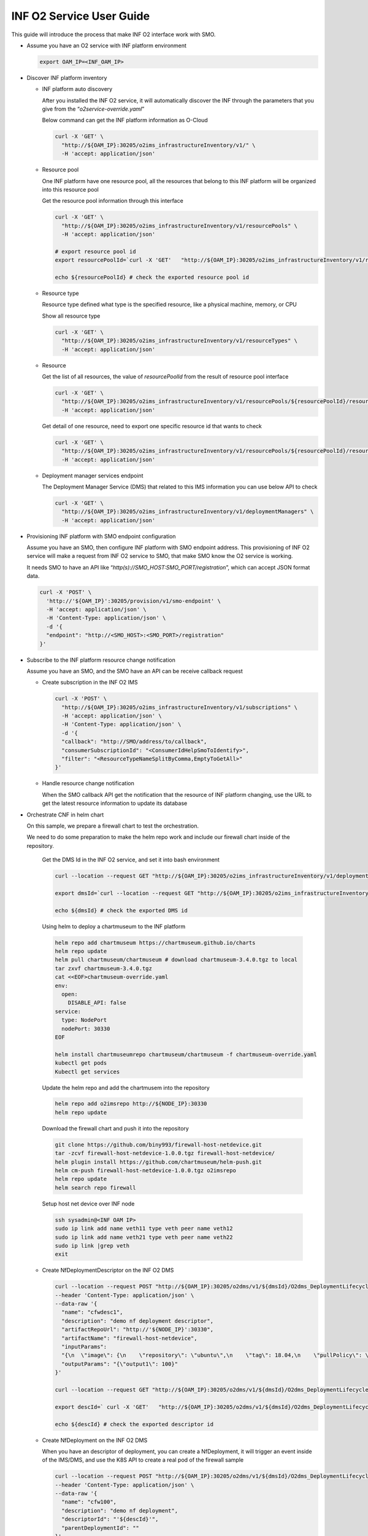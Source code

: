 .. This work is licensed under a Creative Commons Attribution 4.0 International License.
.. SPDX-License-Identifier: CC-BY-4.0
.. Copyright (C) 2022 Wind River Systems, Inc.

INF O2 Service User Guide
=========================

This guide will introduce the process that make INF O2 interface work
with SMO.

-  Assume you have an O2 service with INF platform environment

   .. code:: bash

      export OAM_IP=<INF_OAM_IP>

-  Discover INF platform inventory

   -  INF platform auto discovery

      After you installed the INF O2 service, it will automatically
      discover the INF through the parameters that you give from the
      “*o2service-override.yaml*”

      Below command can get the INF platform information as O-Cloud

      .. code:: shell

         curl -X 'GET' \
           "http://${OAM_IP}:30205/o2ims_infrastructureInventory/v1/" \
           -H 'accept: application/json'

   -  Resource pool

      One INF platform have one resource pool, all the resources that
      belong to this INF platform will be organized into this resource
      pool

      Get the resource pool information through this interface

      .. code:: shell

         curl -X 'GET' \
           "http://${OAM_IP}:30205/o2ims_infrastructureInventory/v1/resourcePools" \
           -H 'accept: application/json'

         # export resource pool id
         export resourcePoolId=`curl -X 'GET'   "http://${OAM_IP}:30205/o2ims_infrastructureInventory/v1/resourcePools"   -H 'accept: application/json' -H 'X-Fields: resourcePoolId' 2>/dev/null | jq .[].resourcePoolId | xargs echo`

         echo ${resourcePoolId} # check the exported resource pool id

   -  Resource type

      Resource type defined what type is the specified resource, like a
      physical machine, memory, or CPU

      Show all resource type

      .. code:: shell

         curl -X 'GET' \
           "http://${OAM_IP}:30205/o2ims_infrastructureInventory/v1/resourceTypes" \
           -H 'accept: application/json'

   -  Resource

      Get the list of all resources, the value of *resourcePoolId* from
      the result of resource pool interface

      .. code:: shell

         curl -X 'GET' \
           "http://${OAM_IP}:30205/o2ims_infrastructureInventory/v1/resourcePools/${resourcePoolId}/resources" \
           -H 'accept: application/json'

      Get detail of one resource, need to export one specific resource
      id that wants to check

      .. code:: shell

         curl -X 'GET' \
           "http://${OAM_IP}:30205/o2ims_infrastructureInventory/v1/resourcePools/${resourcePoolId}/resources/${resourceId}" \
           -H 'accept: application/json'

   -  Deployment manager services endpoint

      The Deployment Manager Service (DMS) that related to this IMS
      information you can use below API to check

      .. code:: shell

         curl -X 'GET' \
           "http://${OAM_IP}:30205/o2ims_infrastructureInventory/v1/deploymentManagers" \
           -H 'accept: application/json'

-  Provisioning INF platform with SMO endpoint configuration

   Assume you have an SMO, then configure INF platform with SMO endpoint
   address. This provisioning of INF O2 service will make a request from
   INF O2 service to SMO, that make SMO know the O2 service is working.

   It needs SMO to have an API like
   “*http(s)://SMO_HOST:SMO_PORT/registration*”, which can accept JSON
   format data.

   .. code:: bash

      curl -X 'POST' \
        'http://'${OAM_IP}':30205/provision/v1/smo-endpoint' \
        -H 'accept: application/json' \
        -H 'Content-Type: application/json' \
        -d '{
        "endpoint": "http://<SMO_HOST>:<SMO_PORT>/registration"
      }'

-  Subscribe to the INF platform resource change notification

   Assume you have an SMO, and the SMO have an API can be receive
   callback request

   -  Create subscription in the INF O2 IMS

      .. code:: bash

         curl -X 'POST' \
           "http://${OAM_IP}:30205/o2ims_infrastructureInventory/v1/subscriptions" \
           -H 'accept: application/json' \
           -H 'Content-Type: application/json' \
           -d '{
           "callback": "http://SMO/address/to/callback",
           "consumerSubscriptionId": "<ConsumerIdHelpSmoToIdentify>",
           "filter": "<ResourceTypeNameSplitByComma,EmptyToGetAll>"
         }'

   -  Handle resource change notification

      When the SMO callback API get the notification that the resource
      of INF platform changing, use the URL to get the latest resource
      information to update its database

-  Orchestrate CNF in helm chart

   On this sample, we prepare a firewall chart to test the
   orchestration.

   We need to do some preparation to make the helm repo work and include
   our firewall chart inside of the repository.

      Get the DMS Id in the INF O2 service, and set it into bash
      environment

      .. code:: bash

         curl --location --request GET "http://${OAM_IP}:30205/o2ims_infrastructureInventory/v1/deploymentManagers"

         export dmsId=`curl --location --request GET "http://${OAM_IP}:30205/o2ims_infrastructureInventory/v1/deploymentManagers" 2>/dev/null | jq .[].deploymentManagerId | xargs echo`

         echo ${dmsId} # check the exported DMS id

      Using helm to deploy a chartmuseum to the INF platform

      .. code:: bash

         helm repo add chartmuseum https://chartmuseum.github.io/charts
         helm repo update
         helm pull chartmuseum/chartmuseum # download chartmuseum-3.4.0.tgz to local
         tar zxvf chartmuseum-3.4.0.tgz
         cat <<EOF>chartmuseum-override.yaml
         env:
           open:
             DISABLE_API: false
         service:
           type: NodePort
           nodePort: 30330
         EOF

         helm install chartmuseumrepo chartmuseum/chartmuseum -f chartmuseum-override.yaml
         kubectl get pods
         Kubectl get services

      Update the helm repo and add the chartmusem into the repository

      .. code:: bash

         helm repo add o2imsrepo http://${NODE_IP}:30330
         helm repo update

      Download the firewall chart and push it into the repository

      .. code:: bash

         git clone https://github.com/biny993/firewall-host-netdevice.git
         tar -zcvf firewall-host-netdevice-1.0.0.tgz firewall-host-netdevice/
         helm plugin install https://github.com/chartmuseum/helm-push.git
         helm cm-push firewall-host-netdevice-1.0.0.tgz o2imsrepo
         helm repo update
         helm search repo firewall

      Setup host net device over INF node

      .. code:: bash

         ssh sysadmin@<INF OAM IP>
         sudo ip link add name veth11 type veth peer name veth12
         sudo ip link add name veth21 type veth peer name veth22
         sudo ip link |grep veth
         exit

   -  Create NfDeploymentDescriptor on the INF O2 DMS

      .. code:: bash

         curl --location --request POST "http://${OAM_IP}:30205/o2dms/v1/${dmsId}/O2dms_DeploymentLifecycle/NfDeploymentDescriptor" \
         --header 'Content-Type: application/json' \
         --data-raw '{
           "name": "cfwdesc1",
           "description": "demo nf deployment descriptor",
           "artifactRepoUrl": "http://'${NODE_IP}':30330",
           "artifactName": "firewall-host-netdevice",
           "inputParams": 
           "{\n  \"image\": {\n    \"repository\": \"ubuntu\",\n    \"tag\": 18.04,\n    \"pullPolicy\": \"IfNotPresent\"\n  },\n  \"resources\": {\n    \"cpu\": 2,\n    \"memory\": \"2Gi\",\n    \"hugepage\": \"0Mi\",\n    \"unprotectedNetPortVpg\": \"veth11\",\n    \"unprotectedNetPortVfw\": \"veth12\",\n    \"unprotectedNetCidr\": \"10.10.1.0/24\",\n    \"unprotectedNetGwIp\": \"10.10.1.1\",\n    \"protectedNetPortVfw\": \"veth21\",\n    \"protectedNetPortVsn\": \"veth22\",\n    \"protectedNetCidr\": \"10.10.2.0/24\",\n    \"protectedNetGwIp\": \"10.10.2.1\",\n    \"vfwPrivateIp0\": \"10.10.1.1\",\n    \"vfwPrivateIp1\": \"10.10.2.1\",\n    \"vpgPrivateIp0\": \"10.10.1.2\",\n    \"vsnPrivateIp0\": \"10.10.2.2\"\n  }\n}",
           "outputParams": "{\"output1\": 100}"
         }'

         curl --location --request GET "http://${OAM_IP}:30205/o2dms/v1/${dmsId}/O2dms_DeploymentLifecycle/NfDeploymentDescriptor"

         export descId=` curl -X 'GET'   "http://${OAM_IP}:30205/o2dms/v1/${dmsId}/O2dms_DeploymentLifecycle/NfDeploymentDescriptor"   -H 'accept: application/json'   -H 'X-Fields: id' 2>/dev/null | jq .[].id | xargs echo`

         echo ${descId} # check the exported descriptor id

   -  Create NfDeployment on the INF O2 DMS

      When you have an descriptor of deployment, you can create a
      NfDeployment, it will trigger an event inside of the IMS/DMS, and
      use the K8S API to create a real pod of the firewall sample

      .. code:: bash

         curl --location --request POST "http://${OAM_IP}:30205/o2dms/v1/${dmsId}/O2dms_DeploymentLifecycle/NfDeployment" \
         --header 'Content-Type: application/json' \
         --data-raw '{
           "name": "cfw100",
           "description": "demo nf deployment",
           "descriptorId": "'${descId}'",
           "parentDeploymentId": ""
         }'

         curl --location --request GET "http://${OAM_IP}:30205/o2dms/v1/${dmsId}/O2dms_DeploymentLifecycle/NfDeployment"

   -  Check pods of the firewall sample

      .. code:: bash

         kubectl get pods

   -  Delete the deployment we just created

      .. code:: shell

         export NfDeploymentId=`curl --location --request GET "http://${OAM_IP}:30205/o2dms/v1/${dmsId}/O2dms_DeploymentLifecycle/NfDeployment" 2>/dev/null | jq .[].id | xargs echo`

         echo ${NfDeploymentId} # Check the exported deployment id

         curl --location --request DELETE "http://${OAM_IP}:30205/o2dms/v1/${dmsId}/O2dms_DeploymentLifecycle/NfDeployment/${NfDeploymentId}"

-  Use Kubernetes Control Client through O2 DMS profile

   Assume you have kubectl command tool installed on your Linux
   environment.

   And install the ‘jq’ command for your Linux bash terminal. If you are
   use ubuntu, you can following below command to install it.

   .. code:: bash

      # install the 'jq' command
      sudo apt-get install -y jq

      # install 'kubectl' command
      sudo apt-get install -y apt-transport-https
      echo "deb http://mirrors.ustc.edu.cn/kubernetes/apt kubernetes-xenial main" | \
      sudo tee -a /etc/apt/sources.list.d/kubernetes.list
      gpg --keyserver keyserver.ubuntu.com --recv-keys 836F4BEB
      gpg --export --armor 836F4BEB | sudo apt-key add -
      sudo apt-get update
      sudo apt-get install -y kubectl

   We need to get Kubernetes profile to set up the kubectl command tool.

   Get the DMS Id in the INF O2 service, and set it into bash
   environment.

   .. code:: bash

      # Get all DMS ID, and print them with command
      dmsIDs=$(curl -s -X 'GET' \
        'http://${OAM_IP}:30205/o2ims_infrastructureInventory/v1/deploymentManagers' \
        -H 'accept: application/json' | jq --raw-output '.[]["deploymentManagerId"]')
      for i in $dmsIDs;do echo ${i};done;

      # Choose one DMS and set it to bash environment, here I set the first one
      export dmsID=$(curl -s -X 'GET' \
        "http://${OAM_IP}:30205/o2ims_infrastructureInventory/v1/deploymentManagers" \
        -H 'accept: application/json' | jq --raw-output '.[0]["deploymentManagerId"]')

      echo ${dmsID} # check the exported DMS Id

   The profile of the ‘kubectl’ need the cluster name, I assume it set
   to “o2dmsk8s1”.

   It also need the server endpoint address, username and authority, and
   for the environment that has Certificate Authority validation, it
   needs the CA data to be set up.

   .. code:: bash

      CLUSTER_NAME="o2dmsk8s1" # set the cluster name

      K8S_SERVER=$(curl -s -X 'GET' \
        "http://${OAM_IP}:30205/o2ims_infrastructureInventory/v1/deploymentManagers/${dmsID}?profile=params" \
        -H 'accept: application/json' | jq --raw-output '.["profile"]["cluster_api_endpoint"]')
      K8S_CA_DATA=$(curl -s -X 'GET' \
        "http://${OAM_IP}:30205/o2ims_infrastructureInventory/v1/deploymentManagers/${dmsID}?profile=params" \
        -H 'accept: application/json' | jq --raw-output '.["profile"]["cluster_ca_cert"]')

      K8S_USER_NAME=$(curl -s -X 'GET' \
        "http://${OAM_IP}:30205/o2ims_infrastructureInventory/v1/deploymentManagers/${dmsID}?profile=params" \
        -H 'accept: application/json' | jq --raw-output '.["profile"]["admin_user"]')
      K8S_USER_CLIENT_CERT_DATA=$(curl -s -X 'GET' \
        "http://${OAM_IP}:30205/o2ims_infrastructureInventory/v1/deploymentManagers/${dmsID}?profile=params" \
        -H 'accept: application/json' | jq --raw-output '.["profile"]["admin_client_cert"]')
      K8S_USER_CLIENT_KEY_DATA=$(curl -s -X 'GET' \
        "http://${OAM_IP}:30205/o2ims_infrastructureInventory/v1/deploymentManagers/${dmsID}?profile=params" \
        -H 'accept: application/json' | jq --raw-output '.["profile"]["admin_client_key"]')


      # If you do not want to set up the CA data, you can execute following command without the secure checking
      # kubectl config set-cluster ${CLUSTER_NAME} --server=${K8S_SERVER} --insecure-skip-tls-verify

      kubectl config set-cluster ${CLUSTER_NAME} --server=${K8S_SERVER}
      kubectl config set clusters.${CLUSTER_NAME}.certificate-authority-data ${K8S_CA_DATA}

      kubectl config set-credentials ${K8S_USER_NAME}
      kubectl config set users.${K8S_USER_NAME}.client-certificate-data ${K8S_USER_CLIENT_CERT_DATA}
      kubectl config set users.${K8S_USER_NAME}.client-key-data ${K8S_USER_CLIENT_KEY_DATA}

      # set the context and use it
      kubectl config set-context ${K8S_USER_NAME}@${CLUSTER_NAME} --cluster=${CLUSTER_NAME} --user ${K8S_USER_NAME}
      kubectl config use-context ${K8S_USER_NAME}@${CLUSTER_NAME}

      kubectl get ns # check the command working with this context


   Now you can use “kubectl”, it means you set up successful of the
   Kubernetes client. But, it use the default admin user, so I recommend
   you create an account for yourself.

   Create a new user and account for K8S with “cluster-admin” role. And,
   set the token of this user to the base environment.

   .. code:: bash

      USER="admin-user"
      NAMESPACE="kube-system"

      cat <<EOF > admin-login.yaml
      apiVersion: v1
      kind: ServiceAccount
      metadata:
        name: ${USER}
        namespace: kube-system
      ---
      apiVersion: rbac.authorization.k8s.io/v1
      kind: ClusterRoleBinding
      metadata:
        name: ${USER}
      roleRef:
        apiGroup: rbac.authorization.k8s.io
        kind: ClusterRole
        name: cluster-admin
      subjects:
      - kind: ServiceAccount
        name: ${USER}
        namespace: kube-system
      EOF

      kubectl apply -f admin-login.yaml
      TOKEN_DATA=$(kubectl -n kube-system describe secret $(kubectl -n kube-system get secret | grep ${USER} | awk '{print $1}') | grep "token:" | awk '{print $2}')
      echo $TOKEN_DATA

   Set the new user in ‘kubectl’ replace the original user, and set the
   default namespace into the context.

   .. code:: bash

      NAMESPACE=default
      TOKEN_DATA=<TOKEN_DATA from INF>

      USER="admin-user"
      CLUSTER_NAME="o2dmsk8s1"

      kubectl config set-credentials ${USER} --token=$TOKEN_DATA
      kubectl config set-context ${USER}@inf-cluster --cluster=${CLUSTER_NAME} --user ${USER} --namespace=${NAMESPACE}
      kubectl config use-context ${USER}@inf-cluster

